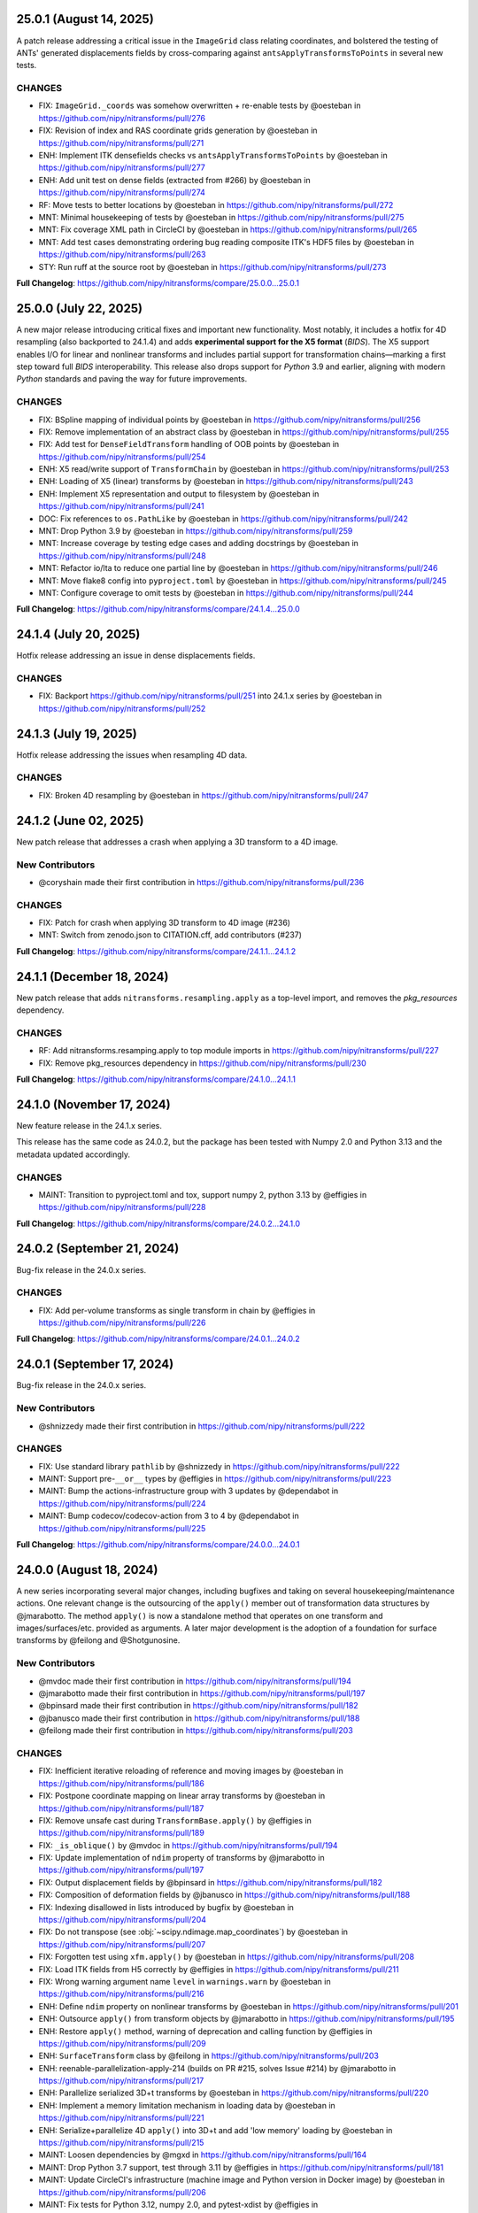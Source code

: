 25.0.1 (August 14, 2025)
========================
A patch release addressing a critical issue in the ``ImageGrid`` class relating coordinates,
and bolstered the testing of ANTs' generated displacements fields by cross-comparing against
``antsApplyTransformsToPoints`` in several new tests.

CHANGES
-------
* FIX: ``ImageGrid._coords`` was somehow overwritten + re-enable tests by @oesteban in https://github.com/nipy/nitransforms/pull/276
* FIX: Revision of index and RAS coordinate grids generation by @oesteban in https://github.com/nipy/nitransforms/pull/271
* ENH: Implement ITK densefields checks vs ``antsApplyTransformsToPoints`` by @oesteban in https://github.com/nipy/nitransforms/pull/277
* ENH: Add unit test on dense fields (extracted from #266) by @oesteban in https://github.com/nipy/nitransforms/pull/274
* RF: Move tests to better locations by @oesteban in https://github.com/nipy/nitransforms/pull/272
* MNT: Minimal housekeeping of tests by @oesteban in https://github.com/nipy/nitransforms/pull/275
* MNT: Fix coverage XML path in CircleCI by @oesteban in https://github.com/nipy/nitransforms/pull/265
* MNT: Add test cases demonstrating ordering bug reading composite ITK's HDF5 files by @oesteban in https://github.com/nipy/nitransforms/pull/263
* STY: Run ruff at the source root by @oesteban in https://github.com/nipy/nitransforms/pull/273

**Full Changelog**: https://github.com/nipy/nitransforms/compare/25.0.0...25.0.1

25.0.0 (July 22, 2025)
======================
A new major release introducing critical fixes and important new functionality.
Most notably, it includes a hotfix for 4D resampling (also backported to 24.1.4) and adds **experimental support for the X5 format** (*BIDS*).
The X5 support enables I/O for linear and nonlinear transforms and includes partial support for transformation chains—marking a first step
toward full *BIDS* interoperability.
This release also drops support for *Python* 3.9 and earlier, aligning with modern *Python* standards and paving the way for future improvements.

CHANGES
-------
* FIX: BSpline mapping of individual points by @oesteban in https://github.com/nipy/nitransforms/pull/256
* FIX: Remove implementation of an abstract class by @oesteban in https://github.com/nipy/nitransforms/pull/255
* FIX: Add test for ``DenseFieldTransform`` handling of OOB points by @oesteban in https://github.com/nipy/nitransforms/pull/254
* ENH: X5 read/write support of ``TransformChain`` by @oesteban in https://github.com/nipy/nitransforms/pull/253
* ENH: Loading of X5 (linear) transforms by @oesteban in https://github.com/nipy/nitransforms/pull/243
* ENH: Implement X5 representation and output to filesystem by @oesteban in https://github.com/nipy/nitransforms/pull/241
* DOC: Fix references to ``os.PathLike`` by @oesteban in https://github.com/nipy/nitransforms/pull/242
* MNT: Drop Python 3.9 by @oesteban in https://github.com/nipy/nitransforms/pull/259
* MNT: Increase coverage by testing edge cases and adding docstrings by @oesteban in https://github.com/nipy/nitransforms/pull/248
* MNT: Refactor io/lta to reduce one partial line by @oesteban in https://github.com/nipy/nitransforms/pull/246
* MNT: Move flake8 config into ``pyproject.toml`` by @oesteban in https://github.com/nipy/nitransforms/pull/245
* MNT: Configure coverage to omit tests by @oesteban in https://github.com/nipy/nitransforms/pull/244

**Full Changelog**: https://github.com/nipy/nitransforms/compare/24.1.4...25.0.0

24.1.4 (July 20, 2025)
======================
Hotfix release addressing an issue in dense displacements fields.

CHANGES
-------
* FIX: Backport https://github.com/nipy/nitransforms/pull/251 into 24.1.x series by @oesteban in https://github.com/nipy/nitransforms/pull/252

24.1.3 (July 19, 2025)
======================
Hotfix release addressing the issues when resampling 4D data.

CHANGES
-------
* FIX: Broken 4D resampling by @oesteban in https://github.com/nipy/nitransforms/pull/247

24.1.2 (June 02, 2025)
======================
New patch release that addresses a crash when applying a 3D transform to a 4D image.

New Contributors
----------------
* @coryshain made their first contribution in https://github.com/nipy/nitransforms/pull/236

CHANGES
-------
* FIX: Patch for crash when applying 3D transform to 4D image (#236)
* MNT: Switch from zenodo.json to CITATION.cff, add contributors (#237)

**Full Changelog**: https://github.com/nipy/nitransforms/compare/24.1.1...24.1.2

24.1.1 (December 18, 2024)
==========================
New patch release that adds ``nitransforms.resampling.apply`` as a top-level import, and removes the `pkg_resources` dependency.

CHANGES
-------

* RF: Add nitransforms.resamping.apply to top module imports in https://github.com/nipy/nitransforms/pull/227
* FIX: Remove pkg_resources dependency in https://github.com/nipy/nitransforms/pull/230

**Full Changelog**: https://github.com/nipy/nitransforms/compare/24.1.0...24.1.1

24.1.0 (November 17, 2024)
==========================
New feature release in the 24.1.x series.

This release has the same code as 24.0.2, but the package has been
tested with Numpy 2.0 and Python 3.13 and the metadata updated accordingly.

CHANGES
-------
* MAINT: Transition to pyproject.toml and tox, support numpy 2, python 3.13
  by @effigies in https://github.com/nipy/nitransforms/pull/228

**Full Changelog**: https://github.com/nipy/nitransforms/compare/24.0.2...24.1.0

24.0.2 (September 21, 2024)
===========================
Bug-fix release in the 24.0.x series.

CHANGES
-------

* FIX: Add per-volume transforms as single transform in chain by @effigies in https://github.com/nipy/nitransforms/pull/226

**Full Changelog**: https://github.com/nipy/nitransforms/compare/24.0.1...24.0.2

24.0.1 (September 17, 2024)
===========================
Bug-fix release in the 24.0.x series.

New Contributors
----------------
* @shnizzedy made their first contribution in https://github.com/nipy/nitransforms/pull/222

CHANGES
-------

* FIX: Use standard library ``pathlib`` by @shnizzedy in https://github.com/nipy/nitransforms/pull/222
* MAINT: Support pre-``__or__`` types by @effigies in https://github.com/nipy/nitransforms/pull/223
* MAINT: Bump the actions-infrastructure group with 3 updates by @dependabot in https://github.com/nipy/nitransforms/pull/224
* MAINT: Bump codecov/codecov-action from 3 to 4 by @dependabot in https://github.com/nipy/nitransforms/pull/225

**Full Changelog**: https://github.com/nipy/nitransforms/compare/24.0.0...24.0.1

24.0.0 (August 18, 2024)
========================
A new series incorporating several major changes, including bugfixes and taking on several
housekeeping/maintenance actions.
One relevant change is the outsourcing of the ``apply()`` member out of
transformation data structures by @jmarabotto.
The method ``apply()`` is now a standalone method that operates on one transform
and images/surfaces/etc. provided as arguments.
A later major development is the adoption of a foundation for surface transforms by @feilong
and @Shotgunosine.

New Contributors
----------------

* @mvdoc made their first contribution in https://github.com/nipy/nitransforms/pull/194
* @jmarabotto made their first contribution in https://github.com/nipy/nitransforms/pull/197
* @bpinsard made their first contribution in https://github.com/nipy/nitransforms/pull/182
* @jbanusco made their first contribution in https://github.com/nipy/nitransforms/pull/188
* @feilong made their first contribution in https://github.com/nipy/nitransforms/pull/203

CHANGES
-------

* FIX: Inefficient iterative reloading of reference and moving images by @oesteban in https://github.com/nipy/nitransforms/pull/186
* FIX: Postpone coordinate mapping on linear array transforms by @oesteban in https://github.com/nipy/nitransforms/pull/187
* FIX: Remove unsafe cast during ``TransformBase.apply()`` by @effigies in https://github.com/nipy/nitransforms/pull/189
* FIX: ``_is_oblique()`` by @mvdoc in https://github.com/nipy/nitransforms/pull/194
* FIX: Update implementation of ``ndim`` property of transforms by @jmarabotto in https://github.com/nipy/nitransforms/pull/197
* FIX: Output displacement fields by @bpinsard in https://github.com/nipy/nitransforms/pull/182
* FIX: Composition of deformation fields by @jbanusco in https://github.com/nipy/nitransforms/pull/188
* FIX: Indexing disallowed in lists introduced by bugfix by @oesteban in https://github.com/nipy/nitransforms/pull/204
* FIX: Do not transpose (see :obj:`~scipy.ndimage.map_coordinates`) by @oesteban in https://github.com/nipy/nitransforms/pull/207
* FIX: Forgotten test using ``xfm.apply()`` by @oesteban in https://github.com/nipy/nitransforms/pull/208
* FIX: Load ITK fields from H5 correctly by @effigies in https://github.com/nipy/nitransforms/pull/211
* FIX: Wrong warning argument name ``level`` in ``warnings.warn`` by @oesteban in https://github.com/nipy/nitransforms/pull/216
* ENH: Define ``ndim`` property on nonlinear transforms by @oesteban in https://github.com/nipy/nitransforms/pull/201
* ENH: Outsource ``apply()`` from transform objects by @jmarabotto in https://github.com/nipy/nitransforms/pull/195
* ENH: Restore ``apply()`` method, warning of deprecation and calling function by @effigies in https://github.com/nipy/nitransforms/pull/209
* ENH: ``SurfaceTransform`` class by @feilong in https://github.com/nipy/nitransforms/pull/203
* ENH: reenable-parallelization-apply-214 (builds on PR #215, solves Issue #214) by @jmarabotto in https://github.com/nipy/nitransforms/pull/217
* ENH: Parallelize serialized 3D+t transforms by @oesteban in https://github.com/nipy/nitransforms/pull/220
* ENH: Implement a memory limitation mechanism in loading data by @oesteban in https://github.com/nipy/nitransforms/pull/221
* ENH: Serialize+parallelize 4D ``apply()`` into 3D+t and add 'low memory' loading by @oesteban in https://github.com/nipy/nitransforms/pull/215
* MAINT: Loosen dependencies by @mgxd in https://github.com/nipy/nitransforms/pull/164
* MAINT: Drop Python 3.7 support, test through 3.11 by @effigies in https://github.com/nipy/nitransforms/pull/181
* MAINT: Update CircleCI's infrastructure (machine image and Python version in Docker image) by @oesteban in https://github.com/nipy/nitransforms/pull/206
* MAINT: Fix tests for Python 3.12, numpy 2.0, and pytest-xdist by @effigies in https://github.com/nipy/nitransforms/pull/210
* MAINT: Update ANTs' pinnings by @oesteban in https://github.com/nipy/nitransforms/pull/219

**Full Changelog**: https://github.com/nipy/nitransforms/compare/23.0.1...24.0.0

23.0.1 (July 10, 2023)
======================
Hotfix release addressing two issues.

CHANGES
-------

* FIX: Load ITK's ``.mat`` files with ``Affine``'s loaders (#179)
* FIX: numpy deprecation errors after 1.22 (#180)


23.0.0 (June 13, 2023)
======================
A new major release preparing for the finalization of the package and migration into
NiBabel, mostly addressing bugfixes and scheduled added new features.

CHANGES
-------

* FIX: Set x-forms on resampled images (#176)
* FIX: Ensure datatype of generated CIFTI2 file in ``TransformBase`` unit test (#178)
* ENH: Read ITK's composite transforms with only affines (#174)
* ENH: "Densify" voxel-wise nonlinear mappings with interpolation  (#168)
* ENH: Extend the nonlinear transforms API (#166)
* ENH: API change in ``TransformChain`` - new composition convention (#165)
* MAINT: Rotate CircleCI secrets and setup up org-level context (#172)

22.0.1 (April 28, 2022)
=======================
A patch release after migration into the NiPy organization.
This release is aliased as 21.0.1 to flexibilize dependency resolution.

CHANGES
-------

* FIX: Orientation of displacements field and header when reading ITK's h5 (#162)
* FIX: Wrong datatype used for offset when reading ITK's h5 fields. (#161)
* ENH: Guess open linear transform formats (#160)
* MAINT: Conclude migration ``poldracklab`` -> ``nipy`` (#163)

22.0.0 (February 28, 2022)
==========================
The first stable release of *NiTransforms* in 2022.
Contains all the new bug-fixes, features, and maintenance executed within the
context of the NiBabel EOSS4 grant from the CZI Foundation.

CHANGES
-------

* FIX: Implement AFNI's deoblique operations (#117)
* FIX: Ensure input dtype is kept after resampling (#153)
* FIX: Replace deprecated ``_read_mat`` with ``scipy.io.loadmat`` (#151)
* FIX: Add FSL-LTA-FSL regression tests (#146)
* FIX: Increase FSL serialization precision (#144)
* FIX: Refactor of LTA implementation (#145)
* FIX: Load arrays of linear transforms from AFNI files (#143)
* FIX: Load arrays of linear transforms from FSL files (#142)
* FIX: Double-check dtypes within tests and increase RMSE tolerance (#141)
* ENH: Base implementation of B-Spline transforms (#138)
* ENH: I/O of FSL displacements fields (#51)
* MAINT: Fix path to test summaries in CircleCI (#148)
* MAINT: Move testdata on to gin.g-node.org & datalad (#140)
* MAINT: scipy-1.8, numpy-1.22 require python 3.8 (#139)

21.0.0 (September 10, 2021)
===========================
A first release of *NiTransforms*.
This release accompanies a corresponding `JOSS submission <https://doi.org/10.21105/joss.03459>`__.

CHANGES
-------

* FIX: Final edits to JOSS submission (#135)
* FIX: Add mention to potential alternatives in JOSS submission (#132)
* FIX: Misinterpretation of voxel ordering in LTAs (#129)
* FIX: Suggested edits to the JOSS submission (#121)
* FIX: Invalid DOI (#124)
* FIX: Remove the ``--inv`` flag from regression ``mri_vol2vol`` regression test (#78)
* FIX: Improve handling of optional fields in LTA (#65)
* FIX: LTA conversions (#36)
* ENH: Add more comprehensive comments to notebook (#134)
* ENH: Add an ``.asaffine()`` member to ``TransformChain`` (#90)
* ENH: Read (and apply) *ITK*/*ANTs*' composite HDF5 transforms (#79)
* ENH: Improved testing of LTA handling - *ITK*-to-LTA, ``mri_concatenate_lta`` (#75)
* ENH: Add *FS* transform regression (#74)
* ENH: Add *ITK*-LTA conversion test (#66)
* ENH: Support for transforms mappings (e.g., head-motion correction) (#59)
* ENH: command line interface (#55)
* ENH: Facilitate loading of displacements field transforms (#54)
* ENH: First implementation of *AFNI* displacement fields (#50)
* ENH: Base implementation of transforms chains (composition) (#43)
* ENH: First implementation of loading and applying *ITK* displacements fields (#42)
* ENH: Refactor of *AFNI* and *FSL* I/O with ``StringStructs`` (#39)
* ENH: More comprehensive implementation of ITK affines I/O (#35)
* ENH: Added some minimal test-cases to the Affine class (#33)
* ENH: Rewrite load/save utilities for ITK's MatrixOffsetBased transforms in ``io`` (#31)
* ENH: Rename ``resample()`` with ``apply()`` (#30)
* ENH: Write tests pulling up the coverage of base submodule (#28)
* ENH: Add tests and implementation for Displacements fields and refactor linear accordingly (#27)
* ENH: Uber-refactor of code style, method names, etc. (#24)
* ENH: Increase coverage of linear transforms code (#23)
* ENH: FreeSurfer LTA file support (#17)
* ENH: Use ``obliquity`` directly from nibabel (#18)
* ENH: Setting up a battery of tests (#9)
* ENH: Revise doctests and get them ready for more thorough testing. (#10)
* DOC: Add *Zenodo* metadata record (#136)
* DOC: Better document the *IPython* notebooks (#133)
* DOC: Transfer ``CoC`` from *NiBabel* (#131)
* DOC: Clarify integration plans with *NiBabel* in the ``README`` (#128)
* DOC: Add contributing page to RTD (#130)
* DOC: Add ``CONTRIBUTING.md`` file pointing at *NiBabel* (#127)
* DOC: Add example notebooks to sphinx documentation (#126)
* DOC: Add an *Installation* section (#122)
* DOC: Display API per module (#120)
* DOC: Add figure to JOSS draft / Add @smoia to author list (#61)
* DOC: Initial JOSS draft (#47)
* MAINT: Add imports of modules in ``__init__.py`` to workaround #91 (#92)
* MAINT: Fix missing ``python3`` binary on CircleCI build job step (#85)
* MAINT: Use ``setuptools_scm`` to manage versioning (#83)
* MAINT: Split binary test-data out from gh repo (#84)
* MAINT: Add Docker image/circle build (#80)
* MAINT: Drop Python 3.5 (#77)
* MAINT: Better config on ``setup.py`` (binary operator starting line) (#60)
* MAINT: add docker build to travis matrix (#29)
* MAINT: testing coverage (#16)
* MAINT: pep8 complaints (#14)
* MAINT: skip unfinished implementation tests (#15)
* MAINT: pep8speaks (#13)
